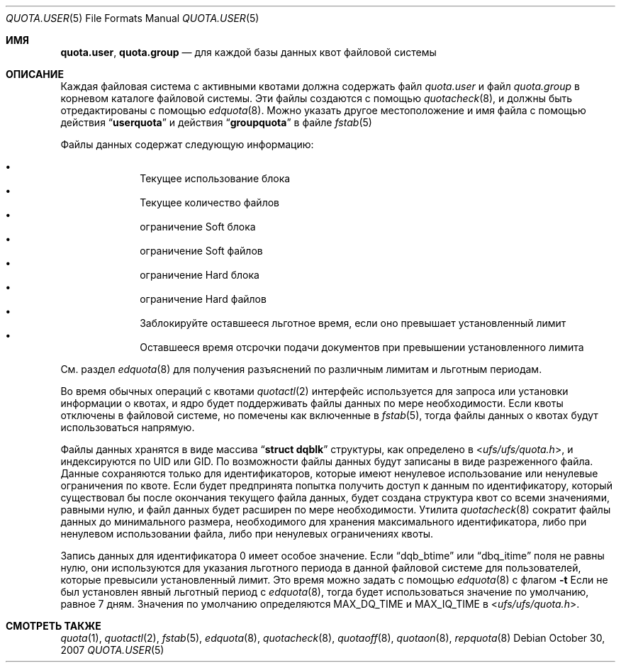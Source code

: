 .\" Copyright (c) 2001	Nik Clayton
.\"
.\" Redistribution and use in source and binary forms, with or without
.\" modification, are permitted provided that the following conditions
.\" are met:
.\" 1. Redistributions of source code must retain the above copyright
.\"    notice, this list of conditions and the following disclaimer.
.\" 2. Redistributions in binary form must reproduce the above copyright
.\"    notice, this list of conditions and the following disclaimer in the
.\"    documentation and/or other materials provided with the distribution.
.\"
.\" THIS SOFTWARE IS PROVIDED BY THE AUTHOR AND CONTRIBUTORS ``AS IS'' AND
.\" ANY EXPRESS OR IMPLIED WARRANTIES, INCLUDING, BUT NOT LIMITED TO, THE
.\" IMPLIED WARRANTIES OF MERCHANTABILITY AND FITNESS FOR A PARTICULAR PURPOSE
.\" ARE DISCLAIMED.  IN NO EVENT SHALL THE AUTHOR OR CONTRIBUTORS BE LIABLE
.\" FOR ANY DIRECT, INDIRECT, INCIDENTAL, SPECIAL, EXEMPLARY, OR CONSEQUENTIAL
.\" DAMAGES (INCLUDING, BUT NOT LIMITED TO, PROCUREMENT OF SUBSTITUTE GOODS
.\" OR SERVICES; LOSS OF USE, DATA, OR PROFITS; OR BUSINESS INTERRUPTION)
.\" HOWEVER CAUSED AND ON ANY THEORY OF LIABILITY, WHETHER IN CONTRACT, STRICT
.\" LIABILITY, OR TORT (INCLUDING NEGLIGENCE OR OTHERWISE) ARISING IN ANY WAY
.\" OUT OF THE USE OF THIS SOFTWARE, EVEN IF ADVISED OF THE POSSIBILITY OF
.\" SUCH DAMAGE.
.\"
.Dd October 30, 2007
.Dt QUOTA.USER 5
.Os
.Sh ИМЯ
.Nm quota.user , quota.group
.Nd для каждой базы данных квот файловой системы
.Sh ОПИСАНИЕ
Каждая файловая система с активными квотами должна содержать файл
.Pa quota.user
и файл
.Pa quota.group
в корневом каталоге файловой системы.
Эти файлы создаются с помощью
.Xr quotacheck 8 ,
и должны быть отредактированы с помощью
.Xr edquota 8 .
Можно указать другое местоположение и имя файла с помощью действия
.Dq Li userquota
и действия
.Dq Li groupquota
в файле
.Xr fstab 5
.
.Pp
Файлы данных содержат следующую информацию:
.Pp
.Bl -bullet -offset indent -compact
.It
Текущее использование блока
.It
Текущее количество файлов
.It
ограничение Soft блока
.It
ограничение Soft файлов
.It
ограничение Hard блока
.It
ограничение Hard файлов
.It
Заблокируйте оставшееся льготное время, если оно превышает установленный лимит
.It
Оставшееся время отсрочки подачи документов при превышении установленного лимита
.El
.Pp
См. раздел
.Xr edquota 8
для получения разъяснений по различным лимитам и льготным периодам.
.Pp
Во время обычных операций с квотами
.Xr quotactl 2
интерфейс используется для запроса или установки информации о квотах, и ядро
будет поддерживать файлы данных по мере необходимости.
Если квоты отключены в
файловой системе, но помечены как включенные в
.Xr fstab 5 ,
тогда файлы данных о квотах будут использоваться напрямую.
.Pp
Файлы данных хранятся в виде массива
.Dq Li struct dqblk
структуры, как определено в
.In ufs/ufs/quota.h ,
и индексируются по UID или GID.
По возможности файлы данных будут записаны в виде разреженного файла.
Данные сохраняются только для идентификаторов, которые имеют ненулевое использование или ненулевые ограничения
по квоте.
Если будет предпринята попытка получить доступ к данным по идентификатору, который существовал бы после
окончания текущего файла данных, будет создана структура квот со всеми значениями, равными
нулю, и файл данных будет расширен по мере необходимости.
Утилита
.Xr quotacheck 8
сократит файлы данных до минимального размера, необходимого
для хранения максимального идентификатора, либо при ненулевом использовании файла, либо
при ненулевых ограничениях квоты.
.Pp
Запись данных для идентификатора 0 имеет особое значение.
Если
.Dq Dv dqb_btime
или
.Dq Dv dbq_itime
поля не равны нулю, они используются для указания льготного периода в
данной файловой системе для пользователей, которые превысили установленный лимит.
Это время можно задать с помощью
.Xr edquota 8
с флагом
.Fl t
.
Если не был установлен явный льготный период с
.Xr edquota 8 ,
тогда будет использоваться значение по умолчанию, равное 7 дням.
Значения по умолчанию определяются
.Dv MAX_DQ_TIME
и
.Dv MAX_IQ_TIME
в
.In ufs/ufs/quota.h .
.Sh СМОТРЕТЬ ТАКЖЕ
.Xr quota 1 ,
.Xr quotactl 2 ,
.Xr fstab 5 ,
.Xr edquota 8 ,
.Xr quotacheck 8 ,
.Xr quotaoff 8 ,
.Xr quotaon 8 ,
.Xr repquota 8
